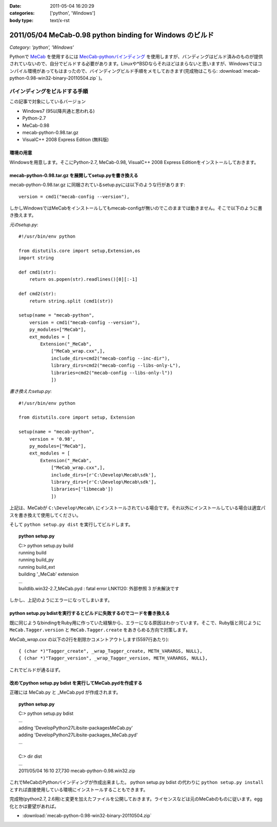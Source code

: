 :date: 2011-05-04 16:20:29
:categories: ['python', 'Windows']
:body type: text/x-rst

=========================================================
2011/05/04 MeCab-0.98 python binding for Windows のビルド
=========================================================

*Category: 'python', 'Windows'*

Pythonで MeCab_ を使用するには `MecCab-pythonバインディング`_ を使用しますが、バンディングはビルド済みのものが提供されていないので、自分でビルドする必要があります。Linuxや*BSDならそれほどはまらないと思いますが、Windowsではコンパイル環境があってもはまったので、バインディングビルド手順をメモしておきます(完成物はこちら: :download:`mecab-python-0.98-win32-binary-20110504.zip` )。

.. _MeCab: http://mecab.sourceforge.net/
.. _`MecCab-pythonバインディング`: http://sourceforge.net/projects/mecab/files/mecab-python/0.98/


バインディングをビルドする手順
-------------------------------

この記事で対象にしているバージョン

* Windows7 (95以降共通と思われる)
* Python-2.7
* MeCab-0.98
* mecab-python-0.98.tar.gz
* VisualC++ 2008 Express Edition (無料版)

環境の用意
~~~~~~~~~~~~
Windowsを用意します。そこにPython-2.7, MeCab-0.98, VisualC++ 2008 Express Editionをインストールしておきます。


mecab-python-0.98.tar.gz を展開してsetup.pyを書き換える
~~~~~~~~~~~~~~~~~~~~~~~~~~~~~~~~~~~~~~~~~~~~~~~~~~~~~~~~

mecab-python-0.98.tar.gz に同梱されているsetup.pyには以下のような行があります::

    version = cmd1("mecab-config --version"),

しかしWindowsではMeCabをインストールしてもmecab-configが無いのでこのままでは動きません。そこで以下のように書き換えます。

`元のsetup.py`::

    #!/usr/bin/env python

    from distutils.core import setup,Extension,os
    import string

    def cmd1(str):
        return os.popen(str).readlines()[0][:-1]

    def cmd2(str):
        return string.split (cmd1(str))

    setup(name = "mecab-python",
        version = cmd1("mecab-config --version"),
        py_modules=["MeCab"],
        ext_modules = [
            Extension("_MeCab",
                ["MeCab_wrap.cxx",],
                include_dirs=cmd2("mecab-config --inc-dir"),
                library_dirs=cmd2("mecab-config --libs-only-L"),
                libraries=cmd2("mecab-config --libs-only-l"))
                ])


`書き換えたsetup.py`::

    #!/usr/bin/env python

    from distutils.core import setup, Extension

    setup(name = "mecab-python",
        version = '0.98',
        py_modules=["MeCab"],
        ext_modules = [
            Extension("_MeCab",
                ["MeCab_wrap.cxx",],
                include_dirs=[r'C:\Develop\Mecab\sdk'],
                library_dirs=[r'C:\Develop\Mecab\sdk'],
                libraries=['libmecab'])
                ])

上記は、MeCabが ``C:\Develop\Mecab\`` にインストールされている場合です。それ以外にインストールしている場合は適宜パスを書き換えて使用してください。

そして ``python setup.py dist`` を実行してビルドします。

.. Topic:: python setup.py
    :class: dos

    | C:> python setup.py build
    | running build
    | running build_py
    | running build_ext
    | building '_MeCab' extension
    | ...
    | build\lib.win32-2.7\_MeCab.pyd : fatal error LNK1120: 外部参照 3 が未解決です

しかし、上記のようにエラーになってしまいます。


python setup.py bdistを実行するとビルドに失敗するのでコードを書き換える
~~~~~~~~~~~~~~~~~~~~~~~~~~~~~~~~~~~~~~~~~~~~~~~~~~~~~~~~~~~~~~~~~~~~~~~~
既に同じようなbindingをRuby用に作っていた経験から、エラーになる原因はわかっています。そこで、Ruby版と同じように ``MeCab.Tagger.version`` と ``MeCab.Tagger.create`` をあきらめる方向で対策します。

`MeCab_wrap.cxx` の以下の2行を削除かコメントアウトします(5597行あたり)::

    { (char *)"Tagger_create", _wrap_Tagger_create, METH_VARARGS, NULL},
    { (char *)"Tagger_version", _wrap_Tagger_version, METH_VARARGS, NULL},


これでビルドが通るはず。


改めてpython setup.py bdist を実行してMeCab.pydを作成する
~~~~~~~~~~~~~~~~~~~~~~~~~~~~~~~~~~~~~~~~~~~~~~~~~~~~~~~~~~
正確には MeCab.py と _MeCab.pyd が作成されます。

.. Topic:: python setup.py
    :class: dos

    | C:> python setup.py bdist
    | ...
    | adding 'Develop\Python27\Lib\site-packages\MeCab.py'
    | adding 'Develop\Python27\Lib\site-packages\_MeCab.pyd'
    | ...
    |
    | C:> dir dist
    | ...
    | 2011/05/04  16:10            27,730 mecab-python-0.98.win32.zip

これでMeCabのPythonバインディングが作成出来ました。
python setup.py bdist の代わりに ``python setup.py install`` とすれば直接使用している環境にインストールすることもできます。

完成物(python2.7, 2.6用)と変更を加えたファイルを公開しておきます。ライセンスなどは元のMeCabのものに従います。egg化とかは要望があれば。

* :download:`mecab-python-0.98-win32-binary-20110504.zip`

.. :extend type: text/x-rst
.. :extend:

